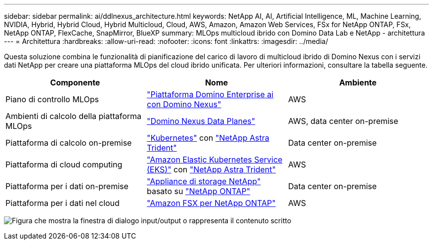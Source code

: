 ---
sidebar: sidebar 
permalink: ai/ddlnexus_architecture.html 
keywords: NetApp AI, AI, Artificial Intelligence, ML, Machine Learning, NVIDIA, Hybrid, Hybrid Cloud, Hybrid Multicloud, Cloud, AWS, Amazon, Amazon Web Services, FSx for NetApp ONTAP, FSx, NetApp ONTAP, FlexCache, SnapMirror, BlueXP 
summary: MLOps multicloud ibrido con Domino Data Lab e NetApp - architettura 
---
= Architettura
:hardbreaks:
:allow-uri-read: 
:nofooter: 
:icons: font
:linkattrs: 
:imagesdir: ../media/


[role="lead"]
Questa soluzione combina le funzionalità di pianificazione del carico di lavoro di multicloud ibrido di Domino Nexus con i servizi dati NetApp per creare una piattaforma MLOps del cloud ibrido unificata. Per ulteriori informazioni, consultare la tabella seguente.

|===
| Componente | Nome | Ambiente 


| Piano di controllo MLOps | link:https://domino.ai/platform/nexus["Piattaforma Domino Enterprise ai con Domino Nexus"] | AWS 


| Ambienti di calcolo della piattaforma MLOps | link:https://docs.dominodatalab.com/en/latest/admin_guide/5781ea/data-planes/["Domino Nexus Data Planes"] | AWS, data center on-premise 


| Piattaforma di calcolo on-premise | link:https://kubernetes.io["Kubernetes"] con link:https://docs.netapp.com/us-en/trident/index.html["NetApp Astra Trident"] | Data center on-premise 


| Piattaforma di cloud computing | link:https://aws.amazon.com/eks/["Amazon Elastic Kubernetes Service (EKS)"] con link:https://docs.netapp.com/us-en/trident/index.html["NetApp Astra Trident"] | AWS 


| Piattaforma per i dati on-premise | link:https://www.netapp.com/data-storage/["Appliance di storage NetApp"] basato su link:https://www.netapp.com/data-management/ontap-data-management-software/["NetApp ONTAP"] | Data center on-premise 


| Piattaforma per i dati nel cloud | link:https://aws.amazon.com/fsx/netapp-ontap/["Amazon FSX per NetApp ONTAP"] | AWS 
|===
image:ddlnexus_image1.png["Figura che mostra la finestra di dialogo input/output o rappresenta il contenuto scritto"]
